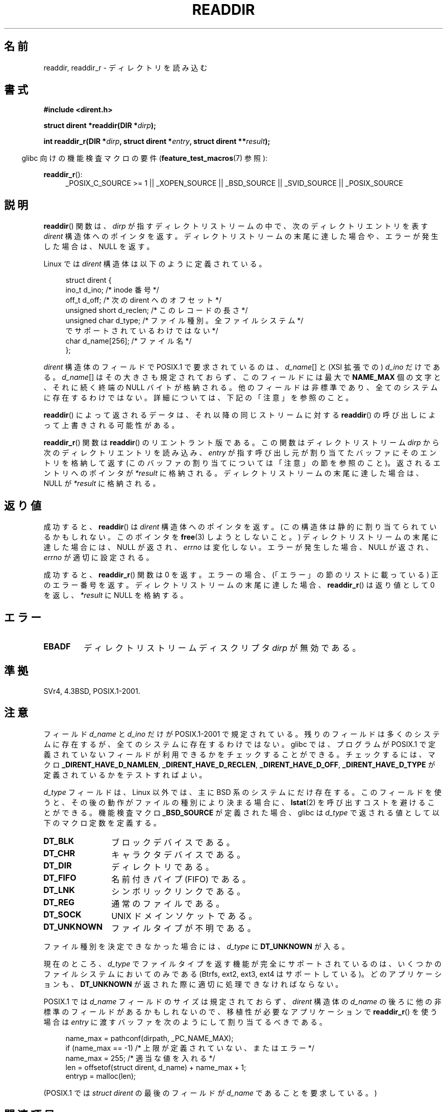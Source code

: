 .\" Copyright (C) 1993 David Metcalfe (david@prism.demon.co.uk)
.\"
.\" %%%LICENSE_START(VERBATIM)
.\" Permission is granted to make and distribute verbatim copies of this
.\" manual provided the copyright notice and this permission notice are
.\" preserved on all copies.
.\"
.\" Permission is granted to copy and distribute modified versions of this
.\" manual under the conditions for verbatim copying, provided that the
.\" entire resulting derived work is distributed under the terms of a
.\" permission notice identical to this one.
.\"
.\" Since the Linux kernel and libraries are constantly changing, this
.\" manual page may be incorrect or out-of-date.  The author(s) assume no
.\" responsibility for errors or omissions, or for damages resulting from
.\" the use of the information contained herein.  The author(s) may not
.\" have taken the same level of care in the production of this manual,
.\" which is licensed free of charge, as they might when working
.\" professionally.
.\"
.\" Formatted or processed versions of this manual, if unaccompanied by
.\" the source, must acknowledge the copyright and authors of this work.
.\" %%%LICENSE_END
.\"
.\" References consulted:
.\"     Linux libc source code
.\"     Lewine's _POSIX Programmer's Guide_ (O'Reilly & Associates, 1991)
.\"     386BSD man pages
.\" Modified Sat Jul 24 16:09:49 1993 by Rik Faith (faith@cs.unc.edu)
.\" Modified 11 June 1995 by Andries Brouwer (aeb@cwi.nl)
.\" Modified 22 July 1996 by Andries Brouwer (aeb@cwi.nl)
.\" 2007-07-30 Ulrich Drepper <drepper@redhat.com>, mtk:
.\"     Rework discussion of nonstandard structure fields.
.\" 2008-09-11, mtk, Document readdir_r().
.\"
.\"*******************************************************************
.\"
.\" This file was generated with po4a. Translate the source file.
.\"
.\"*******************************************************************
.TH READDIR 3 2012\-07\-07 "" "Linux Programmer's Manual"
.SH 名前
readdir, readdir_r \- ディレクトリを読み込む
.SH 書式
.nf
\fB#include <dirent.h>\fP
.sp
\fBstruct dirent *readdir(DIR *\fP\fIdirp\fP\fB);\fP
.sp
\fBint readdir_r(DIR *\fP\fIdirp\fP\fB, struct dirent *\fP\fIentry\fP\fB, struct dirent **\fP\fIresult\fP\fB);\fP
.fi
.sp
.in -4n
glibc 向けの機能検査マクロの要件 (\fBfeature_test_macros\fP(7)  参照):
.ad l
.in
.sp
\fBreaddir_r\fP():
.RS 4
_POSIX_C_SOURCE\ >=\ 1 || _XOPEN_SOURCE || _BSD_SOURCE || _SVID_SOURCE
|| _POSIX_SOURCE
.RE
.ad b
.SH 説明
\fBreaddir\fP()  関数は、\fIdirp\fP が指すディレクトリストリームの中で、 次のディレクトリエントリを表す \fIdirent\fP
構造体へのポインタを返す。 ディレクトリストリームの末尾に達した場合や、 エラーが発生した場合は、 NULL を返す。
.PP
Linux では \fIdirent\fP 構造体は以下のように定義されている。
.PP
.in +4n
.nf
struct dirent {
    ino_t          d_ino;       /* inode 番号 */
    off_t          d_off;       /* 次の dirent へのオフセット */
    unsigned short d_reclen;    /* このレコードの長さ */
    unsigned char  d_type;      /* ファイル種別。全ファイルシステム */
                                   でサポートされているわけではない */
    char           d_name[256]; /* ファイル名 */
};
.fi
.in
.PP
\fIdirent\fP 構造体のフィールドで POSIX.1 で要求されているのは、 \fId_name\fP[] と (XSI 拡張での)  \fId_ino\fP
だけである。 \fId_name\fP[] はその大きさも規定されておらず、 このフィールドには最大で \fBNAME_MAX\fP 個の文字と、それに続く終端の
NULL バイトが格納される。 他のフィールドは非標準であり、全てのシステムに存在するわけではない。 詳細については、下記の「注意」を参照のこと。
.PP
\fBreaddir\fP()  によって返されるデータは、それ以降の同じストリームに対する \fBreaddir\fP()
の呼び出しによって上書きされる可能性がある。

\fBreaddir_r\fP()  関数は \fBreaddir\fP()  のリエントラント版である。 この関数はディレクトリストリーム \fIdirp\fP
から次のディレクトリエントリを読み込み、 \fIentry\fP が指す呼び出し元が割り当てたバッファにそのエントリを格納して返す
(このバッファの割り当てについては「注意」の節を参照のこと)。 返されるエントリへのポインタが \fI*result\fP
に格納される。ディレクトリストリームの末尾に達した場合は、 NULL が \fI*result\fP に格納される。
.SH 返り値
成功すると、 \fBreaddir\fP()  は \fIdirent\fP 構造体へのポインタを返す。 (この構造体は静的に割り当てられているかもしれない。
このポインタを \fBfree\fP(3)  しようとしないこと。)  ディレクトリストリームの末尾に達した場合には、NULL が返され、 \fIerrno\fP
は変化しない。 エラーが発生した場合、NULL が返され、 \fIerrno\fP が適切に設定される。

成功すると、 \fBreaddir_r\fP()  関数は 0 を返す。 エラーの場合、(「エラー」の節のリストに載っている) 正のエラー番号を返す。
ディレクトリストリームの末尾に達した場合、 \fBreaddir_r\fP()  は返り値として 0 を返し、 \fI*result\fP に NULL
を格納する。
.SH エラー
.TP 
\fBEBADF\fP
ディレクトリストリームディスクリプタ \fIdirp\fP が無効である。
.SH 準拠
SVr4, 4.3BSD, POSIX.1\-2001.
.SH 注意
フィールド \fId_name\fP と \fId_ino\fP だけが POSIX.1\-2001 で規定されている。
残りのフィールドは多くのシステムに存在するが、全てのシステムに 存在するわけではない。 glibc では、プログラムが POSIX.1
で定義されていないフィールドが 利用できるかをチェックすることができる。 チェックするには、マクロ \fB_DIRENT_HAVE_D_NAMLEN\fP,
\fB_DIRENT_HAVE_D_RECLEN\fP, \fB_DIRENT_HAVE_D_OFF\fP, \fB_DIRENT_HAVE_D_TYPE\fP
が定義されているかをテストすればよい。

\fId_type\fP フィールドは、Linux 以外では、 主に BSD 系のシステムにだけ存在する。 このフィールドを使うと、
その後の動作がファイルの種別により決まる場合に、 \fBlstat\fP(2)  を呼び出すコストを避けることができる。 機能検査マクロ
\fB_BSD_SOURCE\fP が定義された場合、glibc は \fId_type\fP で返される値として以下のマクロ定数を定義する。
.TP  12
\fBDT_BLK\fP
ブロックデバイスである。
.TP 
\fBDT_CHR\fP
キャラクタデバイスである。
.TP 
\fBDT_DIR\fP
ディレクトリである。
.TP 
\fBDT_FIFO\fP
名前付きパイプ (FIFO) である。
.TP 
\fBDT_LNK\fP
シンボリックリンクである。
.TP 
\fBDT_REG\fP
通常のファイルである。
.TP 
\fBDT_SOCK\fP
UNIX ドメインソケットである。
.TP 
\fBDT_UNKNOWN\fP
.\" The glibc manual says that on some systems this is the only
.\" value returned
ファイルタイプが不明である。
.PP
ファイル種別を決定できなかった場合には、 \fId_type\fP に \fBDT_UNKNOWN\fP が入る。

.\" kernel 2.6.27
.\" The same sentence is in getdents.2
現在のところ、 \fId_type\fP でファイルタイプを返す機能が完全にサポートされているのは、 いくつかのファイルシステムにおいてのみである
(Btrfs, ext2, ext3, ext4 はサポートしている)。 どのアプリケーションも、 \fBDT_UNKNOWN\fP
が返された際に適切に処理できなければならない。

POSIX.1 では \fId_name\fP フィールドのサイズは規定されておらず、 \fIdirent\fP 構造体の \fId_name\fP
の後ろに他の非標準のフィールドがあるかもしれないので、 移植性が必要なアプリケーションで \fBreaddir_r\fP()  を使う場合は \fIentry\fP
に渡すバッファを次のようにして割り当てるべきである。
.in +4n
.nf

name_max = pathconf(dirpath, _PC_NAME_MAX);
if (name_max == \-1)         /* 上限が定義されていない、またはエラー */
    name_max = 255;         /* 適当な値を入れる */
len = offsetof(struct dirent, d_name) + name_max + 1;
entryp = malloc(len);

.fi
.in
(POSIX.1 では \fIstruct dirent\fP の最後のフィールドが \fId_name\fP であることを要求している。)
.SH 関連項目
\fBgetdents\fP(2), \fBread\fP(2), \fBclosedir\fP(3), \fBdirfd\fP(3), \fBftw\fP(3),
\fBoffsetof\fP(3), \fBopendir\fP(3), \fBrewinddir\fP(3), \fBscandir\fP(3),
\fBseekdir\fP(3), \fBtelldir\fP(3)
.SH この文書について
この man ページは Linux \fIman\-pages\fP プロジェクトのリリース 3.50 の一部
である。プロジェクトの説明とバグ報告に関する情報は
http://www.kernel.org/doc/man\-pages/ に書かれている。

